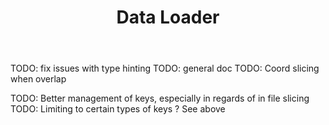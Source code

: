 #+TITLE: Data Loader

TODO: fix issues with type hinting
TODO: general doc
TODO: Coord slicing when overlap

TODO: Better management of keys, especially in regards of in file slicing
TODO: Limiting to certain types of keys ? See above
